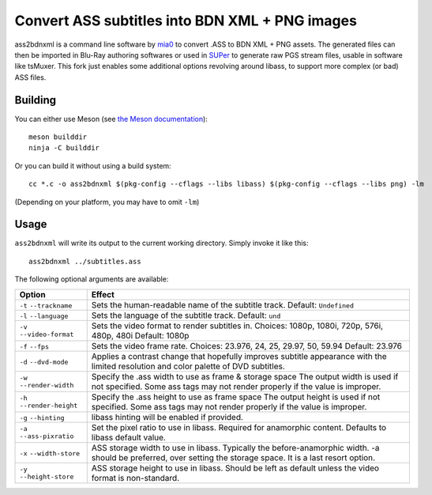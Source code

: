Convert ASS subtitles into BDN XML + PNG images
===============================================

ass2bdnxml is a command line software by `mia0 <https://github.com/mia-0>`_  to convert .ASS to BDN XML + PNG assets.
The generated files can then be imported in Blu-Ray authoring softwares or used in `SUPer <https://github.com/cubicibo/SUPer>`_ to generate raw PGS stream files, usable in software like tsMuxer.
This fork just enables some additional options revolving around libass, to support more complex (or bad) ASS files.

Building
--------

You can either use Meson (see `the Meson documentation <https://mesonbuild.com/>`_)::

    meson builddir
    ninja -C builddir

Or you can build it without using a build system::

    cc *.c -o ass2bdnxml $(pkg-config --cflags --libs libass) $(pkg-config --cflags --libs png) -lm

(Depending on your platform, you may have to omit ``-lm``)

Usage
-----

``ass2bdnxml`` will write its output to the current working directory.
Simply invoke it like this::

    ass2bdnxml ../subtitles.ass

The following optional arguments are available:

+--------------------+--------------------------------------------------------+
| Option             | Effect                                                 |
+====================+========================================================+
| ``-t``             | Sets the human-readable name of the subtitle track.    |
| ``--trackname``    | Default: ``Undefined``                                 |
+--------------------+--------------------------------------------------------+
| ``-l``             | Sets the language of the subtitle track.               |
| ``--language``     | Default: ``und``                                       |
+--------------------+--------------------------------------------------------+
| ``-v``             | Sets the video format to render subtitles in.          |
| ``--video-format`` | Choices: 1080p, 1080i, 720p, 576i, 480p, 480i          |
|                    | Default: 1080p                                         |
+--------------------+--------------------------------------------------------+
| ``-f``             | Sets the video frame rate.                             |
| ``--fps``          | Choices: 23.976, 24, 25, 29.97, 50, 59.94              |
|                    | Default: 23.976                                        |
+--------------------+--------------------------------------------------------+
| ``-d``             | Applies a contrast change that hopefully improves      |
| ``--dvd-mode``     | subtitle appearance with the limited resolution and    |
|                    | color palette of DVD subtitles.                        |
+--------------------+--------------------------------------------------------+
| ``-w``             | Specify the .ass width to use as frame & storage space |
| ``--render-width`` | The output width is used if not specified. Some ass    |
|                    | tags may not render properly if the value is improper. |
+--------------------+--------------------------------------------------------+
| ``-h``             | Specify the .ass height to use as frame space          |
| ``--render-height``| The output height is used if not specified. Some ass   |
|                    | tags may not render properly if the value is improper. |
+--------------------+--------------------------------------------------------+
| ``-g``             | libass hinting will be enabled if provided.            |
| ``--hinting``      |                                                        |
+--------------------+--------------------------------------------------------+
| ``-a``             | Set the pixel ratio to use in libass. Required for     |
| ``--ass-pixratio`` | anamorphic content. Defaults to libass default value.  |
+--------------------+--------------------------------------------------------+
| ``-x``             | ASS storage width to use in libass. Typically the      |
| ``--width-store``  | before-anamorphic width. -a should be preferred, over  |
|                    | setting the storage space. It is a last resort option. |
+--------------------+--------------------------------------------------------+
| ``-y``             | ASS storage height to use in libass. Should be left    |
| ``--height-store`` | as default unless the video format is non-standard.    |
+--------------------+--------------------------------------------------------+

